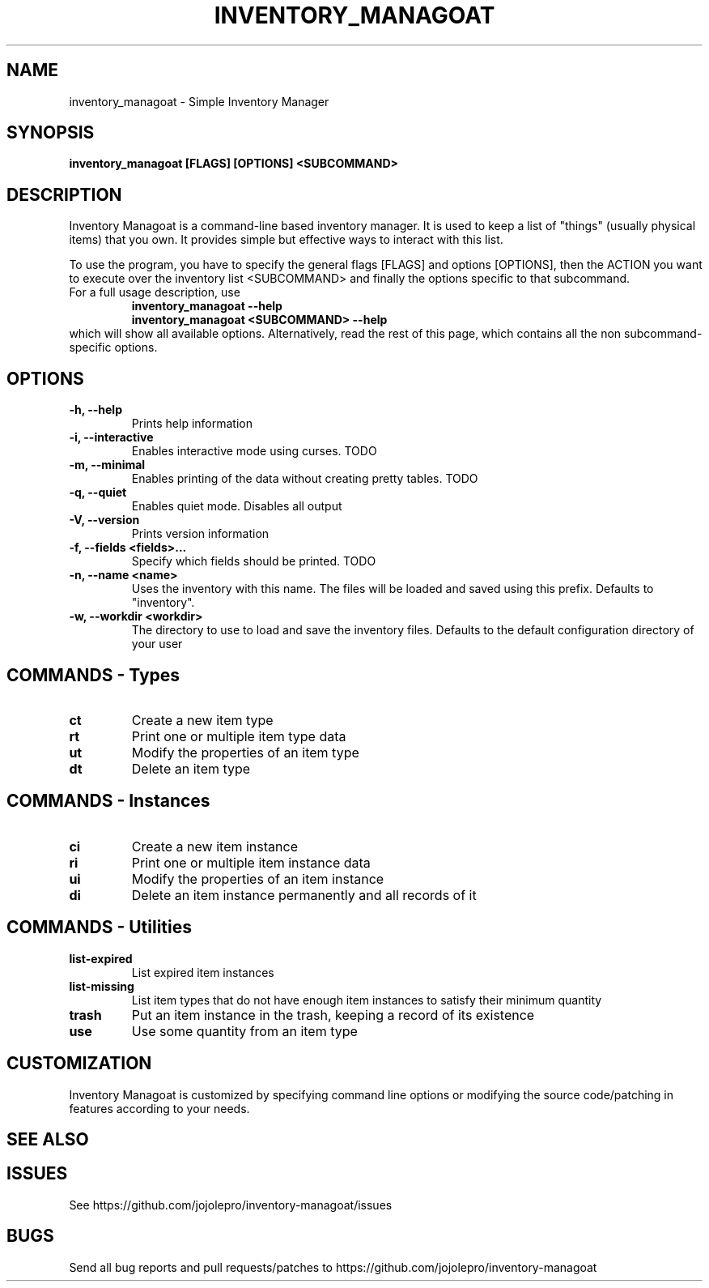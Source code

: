 .TH INVENTORY_MANAGOAT 1 inventory_managoat\-VERSION
.SH NAME
inventory_managoat \- Simple Inventory Manager
.SH SYNOPSIS
.B inventory_managoat [FLAGS] [OPTIONS] <SUBCOMMAND>
.SH DESCRIPTION
.P
Inventory Managoat is a command-line based inventory manager.
It is used to keep a list of "things" (usually physical items) that you own.
It provides simple but effective ways to interact with this list.
.P
To use the program, you have to specify the general flags [FLAGS] and options [OPTIONS],
then the ACTION you want to execute over the inventory list <SUBCOMMAND>
and finally the options specific to that subcommand.
.TP
For a full usage description, use
.RS
.B inventory_managoat --help
.TP
.B inventory_managoat <SUBCOMMAND> --help
.RE
which will show all available options. Alternatively, read the rest of this page, which contains all the non subcommand-specific options.

.SH OPTIONS
.TP
.B \-h, \-\-help
Prints help information
.TP
.B \-i, \-\-interactive
Enables interactive mode using curses. TODO
.TP
.B \-m, \-\-minimal
Enables printing of the data without creating pretty tables. TODO
.TP
.B \-q, \-\-quiet
Enables quiet mode. Disables all output
.TP
.B \-V, \-\-version
Prints version information
.TP
.B \-f, \-\-fields <fields>...
Specify which fields should be printed. TODO
.TP
.B \-n, \-\-name <name>
Uses the inventory with this name. The files will be loaded and saved using this prefix. Defaults to "inventory".
.TP
.B \-w, \-\-workdir <workdir>
The directory to use to load and save the inventory files. Defaults to the default configuration directory of your user

.SH COMMANDS - Types
.TP
.B ct
Create a new item type
.TP
.B rt
Print one or multiple item type data
.TP
.B ut
Modify the properties of an item type
.TP
.B dt
Delete an item type

.SH COMMANDS - Instances
.TP
.B ci
Create a new item instance
.TP
.B ri
Print one or multiple item instance data
.TP
.B ui
Modify the properties of an item instance
.TP
.B di
Delete an item instance permanently and all records of it

.SH COMMANDS - Utilities
.TP
.B list-expired
List expired item instances
.TP
.B list-missing
List item types that do not have enough item instances to satisfy their minimum quantity
.TP
.B trash
Put an item instance in the trash, keeping a record of its existence
.TP
.B use
Use some quantity from an item type

.SH CUSTOMIZATION
Inventory Managoat is customized by specifying command line options or modifying the source code/patching in features according to your needs.
.SH SEE ALSO
.SH ISSUES
See https://github.com/jojolepro/inventory-managoat/issues
.SH BUGS
Send all bug reports and pull requests/patches to https://github.com/jojolepro/inventory-managoat
